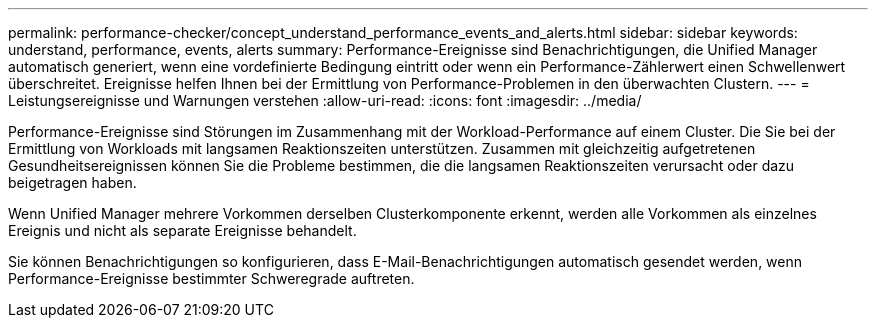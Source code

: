 ---
permalink: performance-checker/concept_understand_performance_events_and_alerts.html 
sidebar: sidebar 
keywords: understand, performance, events, alerts 
summary: Performance-Ereignisse sind Benachrichtigungen, die Unified Manager automatisch generiert, wenn eine vordefinierte Bedingung eintritt oder wenn ein Performance-Zählerwert einen Schwellenwert überschreitet. Ereignisse helfen Ihnen bei der Ermittlung von Performance-Problemen in den überwachten Clustern. 
---
= Leistungsereignisse und Warnungen verstehen
:allow-uri-read: 
:icons: font
:imagesdir: ../media/


[role="lead"]
Performance-Ereignisse sind Störungen im Zusammenhang mit der Workload-Performance auf einem Cluster. Die Sie bei der Ermittlung von Workloads mit langsamen Reaktionszeiten unterstützen. Zusammen mit gleichzeitig aufgetretenen Gesundheitsereignissen können Sie die Probleme bestimmen, die die langsamen Reaktionszeiten verursacht oder dazu beigetragen haben.

Wenn Unified Manager mehrere Vorkommen derselben Clusterkomponente erkennt, werden alle Vorkommen als einzelnes Ereignis und nicht als separate Ereignisse behandelt.

Sie können Benachrichtigungen so konfigurieren, dass E-Mail-Benachrichtigungen automatisch gesendet werden, wenn Performance-Ereignisse bestimmter Schweregrade auftreten.

